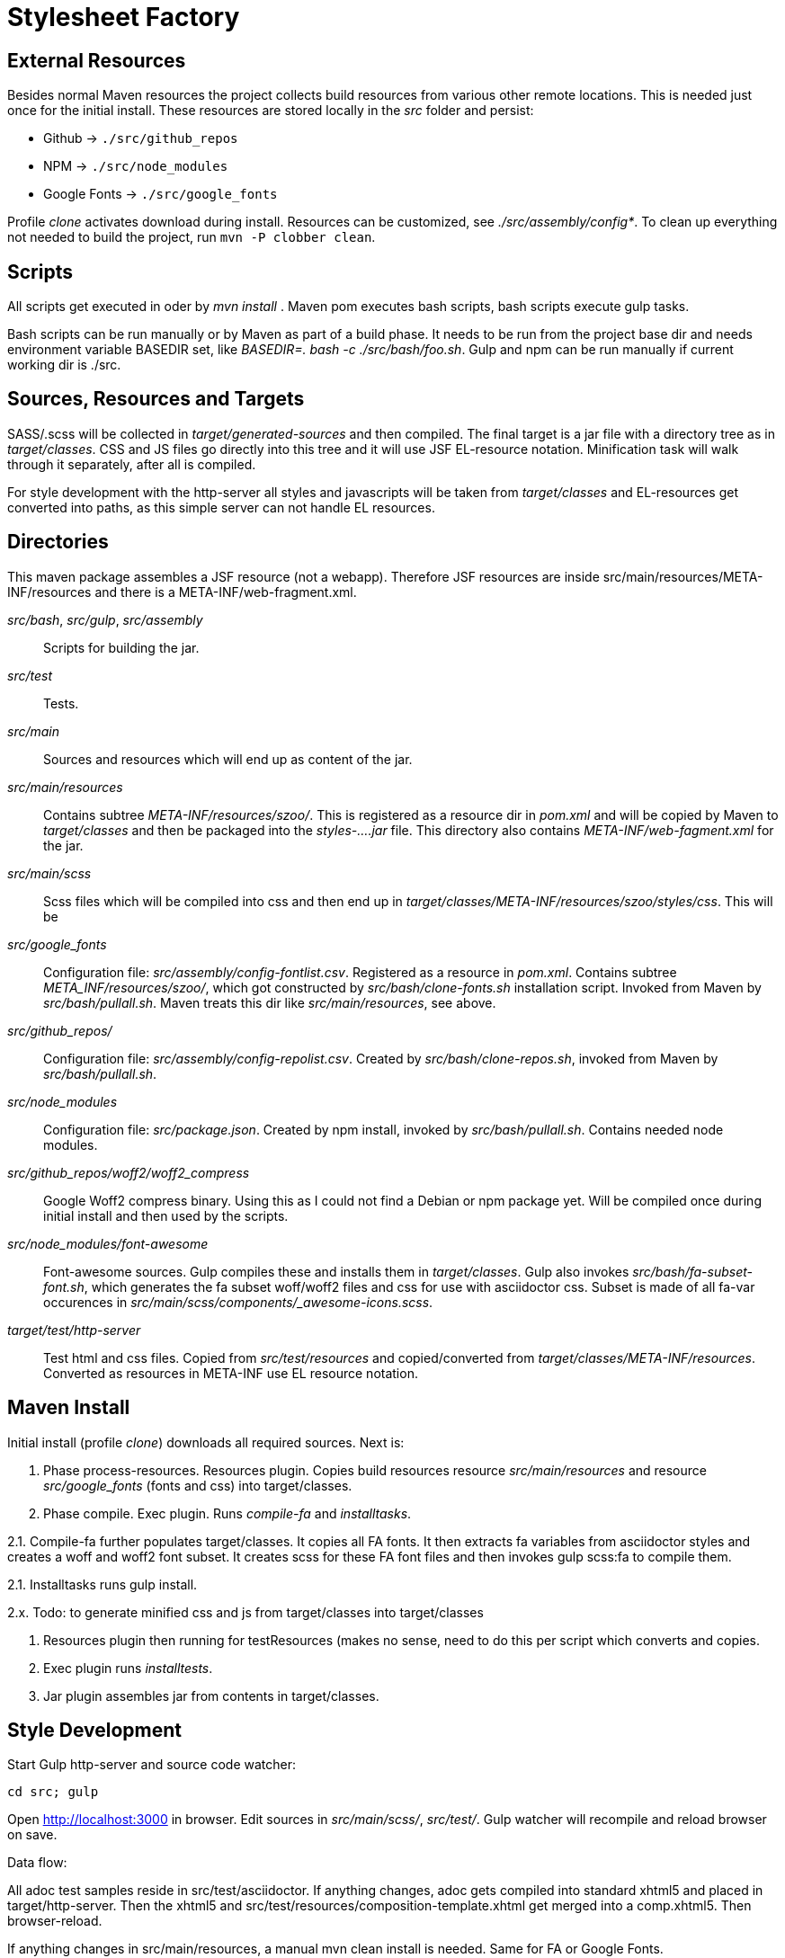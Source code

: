 = Stylesheet Factory

== External Resources

Besides normal Maven resources the project collects build resources 
from various other remote locations. This is needed just once for the
initial install. These resources are stored locally in the _src_ folder
and persist:

* Github -> `./src/github_repos`
* NPM -> `./src/node_modules`
* Google Fonts -> `./src/google_fonts`

Profile _clone_ activates download during install. 
Resources can be customized, see _./src/assembly/config*_.
To clean up everything not needed to build the project, 
run `mvn -P clobber clean`.

== Scripts

All scripts get executed in oder by _mvn install_ .
Maven pom executes bash scripts, bash scripts execute gulp tasks.

Bash scripts can be run manually or by Maven as part of a build phase.
It needs to be run from the project base dir and needs environment
variable BASEDIR set, like _BASEDIR=. bash -c ./src/bash/foo.sh_.
Gulp and npm can be run manually if current working dir is ./src.

== Sources, Resources and Targets

SASS/.scss will be collected in _target/generated-sources_ and then compiled.
The final target is a jar file with a directory tree as in _target/classes_.
CSS and JS files go directly into this tree and it will use JSF EL-resource
notation. Minification task will walk through it separately, after all is compiled. 

For style development with the http-server all styles and javascripts will be taken from
_target/classes_ and EL-resources get converted into paths, as this simple server
can not handle EL resources.

== Directories

This maven package assembles a JSF resource (not a webapp). Therefore JSF resources are
inside src/main/resources/META-INF/resources and there is a META-INF/web-fragment.xml.
//(In a webapp JSF data would be in src/main/webapp and there would be a WEB-INF/web.xml).

_src/bash_, _src/gulp_, _src/assembly_:: Scripts for building the jar.

_src/test_:: Tests.

_src/main_:: Sources and resources which will end up as content of the jar.

_src/main/resources_:: Contains subtree _META-INF/resources/szoo/_. This is
registered as a resource dir in _pom.xml_ and will be
copied by Maven to _target/classes_ and then be packaged into the _styles-....jar_ file.
This directory also contains _META-INF/web-fagment.xml_ for the jar. 

_src/main/scss_:: Scss files which will be compiled into css and then end up in
_target/classes/META-INF/resources/szoo/styles/css_. This will be

_src/google_fonts_:: Configuration file: _src/assembly/config-fontlist.csv_.  
Registered as a resource in _pom.xml_. Contains subtree _META_INF/resources/szoo/_,
which got constructed by _src/bash/clone-fonts.sh_ installation script. 
Invoked from Maven by _src/bash/pullall.sh_.
Maven treats this dir like _src/main/resources_, see above.

_src/github_repos/_::  Configuration file: _src/assembly/config-repolist.csv_.  
Created by _src/bash/clone-repos.sh_, invoked from Maven by _src/bash/pullall.sh_.

_src/node_modules_::  Configuration file: _src/package.json_.  
Created by npm install, invoked by _src/bash/pullall.sh_. Contains needed node modules. 

_src/github_repos/woff2/woff2_compress_:: Google Woff2 compress binary. Using this as I
could not find a Debian or npm package yet. Will be compiled once during initial install
and then used by the scripts.

_src/node_modules/font-awesome_:: Font-awesome sources. Gulp compiles these
and installs them in _target/classes_. Gulp also invokes _src/bash/fa-subset-font.sh_,
which generates the fa subset woff/woff2 files and css for use with asciidoctor css.
Subset is made of all fa-var occurences in _src/main/scss/components/_awesome-icons.scss_.

_target/test/http-server_:: Test html and css files. Copied from _src/test/resources_
and copied/converted from _target/classes/META-INF/resources_. Converted as resources in META-INF
use EL resource notation.

== Maven Install

Initial install (profile _clone_) downloads all required sources. Next is:

1. Phase process-resources. Resources plugin. Copies build resources resource
_src/main/resources_ and resource _src/google_fonts_ (fonts and css) into target/classes.

2. Phase compile. Exec plugin. Runs _compile-fa_ and _installtasks_.

2.1. Compile-fa further populates target/classes. It copies all FA fonts.
It then extracts fa variables from asciidoctor styles and creates a woff and woff2
font subset. It creates scss for these FA font files and then invokes gulp scss:fa
to compile them. 

2.1. Installtasks runs gulp install.

2.x. Todo: to generate minified css and js from target/classes into target/classes

3. Resources plugin then running for testResources (makes no sense, need to do this per script which
converts and copies.

4. Exec plugin runs _installtests_.

5. Jar plugin assembles jar from contents in target/classes.


== Style Development

Start Gulp http-server and source code watcher:

 cd src; gulp

Open http://localhost:3000[] in browser. Edit sources in _src/main/scss/_, _src/test/_. 
Gulp watcher will recompile and reload browser on save.

Data flow: 

All adoc test samples reside in src/test/asciidoctor.  If anything changes,
adoc gets compiled into standard xhtml5 and placed in target/http-server. 
Then the xhtml5 and src/test/resources/composition-template.xhtml get
merged into a comp.xhtml5.  Then browser-reload.

If anything changes in src/main/resources, a manual mvn clean install is needed.
Same for FA or Google Fonts.

If anything changes in src/main/scss, this gets compiled into target/classes/META-INF/resources/szoo/styles.
Then it gets transferred into /target/http-server/ from there, EL resources get changed to paths. This is
needed as browserSync does not apply rewriteRules to css.
Then browser-reload.

No watcher neeed for Google Fonts and FA.

See also: pyftinspect.


== Caveats


XHTML5 output of xsltproc contains self closing elements, like

----
<a id="another_term"/>another term
----

But test server sends it as text/html, so no xml parsing mode is enabled
in browser.  All following text gets rendered in color for links.
Rewriting this to an empty element works:

----
<a id="another_term"></a>another term
----

This is acheived by xsl:output method="html".
